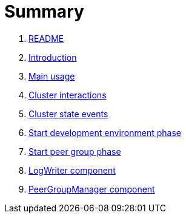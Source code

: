 = Summary

. link:README.md[README]
. link:book-intro.adoc[Introduction]
. link:main-usage.adoc[Main usage]
. link:cluster-interactions.adoc[Cluster interactions]
. link:cluster-events.adoc[Cluster state events]
. link:start-env.adoc[Start development environment phase]
. link:start-peer-group.adoc[Start peer group phase]
. link:log-writer.adoc[LogWriter component]
. link:peer-group-manager.adoc[PeerGroupManager component]

